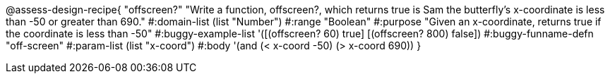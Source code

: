 
@assess-design-recipe{
  "offscreen?"
    "Write a function, offscreen?, which returns true is Sam the butterfly's x-coordinate is less than -50 or greater than 690."
#:domain-list (list "Number")
#:range "Boolean"
#:purpose "Given an x-coordinate, returns true if the coordinate is less than -50"
#:buggy-example-list 
'([(offscreen? 60) true]
  [(offscreen? 800) false])
#:buggy-funname-defn "off-screen"
#:param-list (list "x-coord")
#:body '(and (< x-coord -50) (> x-coord 690))
}
                       
                                
